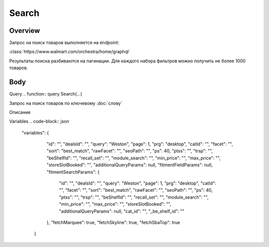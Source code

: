 Search
-----------
Overview
~~~~~~~~~~~

Запрос на поиск товаров выполняется на endpoint:

:class:`https://www.walmart.com/orchestra/home/graphql`

Результаты поиска разбиваются на пагинации. Для каждого набора фильтров можно получить не более 1000 товаров.


Body
~~~~~~~~~~~

Query
.. function:: query Search(...)

Запрос на поиск товаров по ключевому :doc:`слову`

.. param::$query: String

Описание

.. param:: $page: Int

        Описание

    .. param:: $prg: Prg!

        Описание

    .. paramparam:: $facet: String

        Описание

    .. paramparam:: $sort: Sort = best_match!

        Описание

    .. paramparam:: $catId: String

        Описание

    .. paramparam:: $max_price: String

        Описание

    .. paramparam:: $min_price: String

        Описание

    .. paramparam:: $spelling: Boolean = true,

        Описание

    .. paramparam:: $affinityOverride: AffinityOverride

        Описание

    .. paramparam:: $storeSlotBooked: String

        Описание

    .. paramparam:: $ps: Int

        Описание

    .. paramparam:: $ptss: String

        Описание

    .. paramparam:: $recall_set: String

        Описание

    .. paramparam:: $fitmentFieldParams: JSON = {}

        Описание

    .. paramparam:: $fitmentSearchParams: JSON = {}

        Описание

    .. paramparam:: $fetchMarquee: Boolean!

        Описание

    .. paramparam:: $trsp: String

        Описание

    .. paramparam:: $fetchSkyline: Boolean!

        Описание

    .. paramparam:: $fetchSbaTop: Boolean!

        Описание

Variables
.. code-block:: json
    "variables": {
        "id": "",
        "dealsId": "",
        "query": "Weston",
        "page": 1,
        "prg": "desktop",
        "catId": "",
        "facet": "",
        "sort": "best_match",
        "rawFacet": "",
        "seoPath": "",
        "ps": 40,
        "ptss": "",
        "trsp": "",
        "beShelfId": "",
        "recall_set": "",
        "module_search": "",
        "min_price": "",
        "max_price": "",
        "storeSlotBooked": "",
        "additionalQueryParams": null,
        "fitmentFieldParams": null,
        "fitmentSearchParams": {
          "id": "",
          "dealsId": "",
          "query": "Weston",
          "page": 1,
          "prg": "desktop",
          "catId": "",
          "facet": "",
          "sort": "best_match",
          "rawFacet": "",
          "seoPath": "",
          "ps": 40,
          "ptss": "",
          "trsp": "",
          "beShelfId": "",
          "recall_set": "",
          "module_search": "",
          "min_price": "",
          "max_price": "",
          "storeSlotBooked": "",
          "additionalQueryParams": null,
          "cat_id": "",
          "_be_shelf_id": ""
        },
        "fetchMarquee": true,
        "fetchSkyline": true,
        "fetchSbaTop": true
      }
